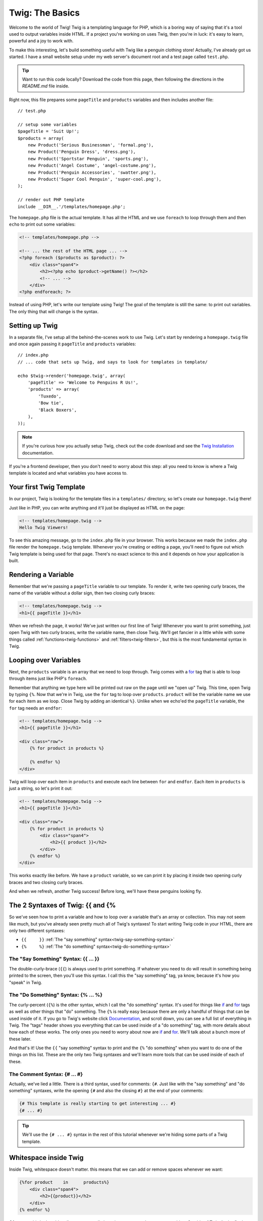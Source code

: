 Twig: The Basics
================

Welcome to the world of Twig! Twig is a templating language for PHP, which
is a boring way of saying that it's a tool used to output variables inside
HTML. If a project you're working on uses Twig, then you're in luck: it's
easy to learn, powerful and a joy to work with.

To make this interesting, let's build something useful with Twig like a penguin
clothing store! Actually, I've already got us started. I have a small website
setup under my web server's document root and a test page called ``test.php``.

.. tip::

    Want to run this code locally? Download the code from this page, then following
    the directions in the `README.md` file inside.

Right now, this file prepares some ``pageTitle`` and ``products`` variables
and then includes another file::

    // test.php

    // setup some variables
    $pageTitle = 'Suit Up!';
    $products = array(
        new Product('Serious Businessman', 'formal.png'),
        new Product('Penguin Dress', 'dress.png'),
        new Product('Sportstar Penguin', 'sports.png'),
        new Product('Angel Costume', 'angel-costume.png'),
        new Product('Penguin Accessories', 'swatter.png'),
        new Product('Super Cool Penguin', 'super-cool.png'),
    );

    // render out PHP template
    include __DIR__.'/templates/homepage.php';

The ``homepage.php`` file is the actual template. It has all the HTML and
we use ``foreach`` to loop through them and then ``echo`` to print out some
variables:

.. code-block:: html+php

    <!-- templates/homepage.php -->

    <!-- ... the rest of the HTML page ... -->
    <?php foreach ($products as $product): ?>
        <div class="span4">
            <h2><?php echo $product->getName() ?></h2>
            <!-- ... -->
        </div>
    <?php endforeach; ?>

Instead of using PHP, let's write our template using Twig! The goal of the
template is still the same: to print out variables. The only thing that will
change is the syntax.

Setting up Twig
---------------

In a separate file, I've setup all the behind-the-scenes work to use Twig.
Let's start by rendering a ``homepage.twig`` file and once again passing it
``pageTitle`` and ``products`` variables::

    // index.php
    // ... code that sets up Twig, and says to look for templates in template/

    echo $twig->render('homepage.twig', array(
        'pageTitle' => 'Welcome to Penguins R Us!',
        'products' => array(
            'Tuxedo',
            'Bow tie',
            'Black Boxers',
        ),
    ));

.. note::

    If you're curious how you actually setup Twig, check out the code download
    and see the `Twig Installation`_ documentation.

If you're a frontend developer, then you don't need to worry about this step:
all you need to know is where a Twig template is located and what variables
you have access to.

Your first Twig Template
------------------------

In our project, Twig is looking for the template files in a ``templates/``
directory, so let's create our ``homepage.twig`` there!

Just like in PHP, you can write anything and it'll just be displayed as HTML
on the page:

.. code-block:: html

    <!-- templates/homepage.twig -->
    Hello Twig Viewers!

To see this amazing message, go to the ``index.php`` file in your browser.
This works because we made the ``index.php`` file render the ``homepage.twig``
template. Whenever you're creating or editing a page, you'll need to figure
out which Twig template is being used for that page. There's no exact science
to this and it depends on how your application is built.

Rendering a Variable
--------------------

Remember that we're passing a ``pageTitle`` variable to our template. To render
it, write two opening curly braces, the name of the variable without a dollar
sign, then two closing curly braces:

.. code-block:: html+jinja

    <!-- templates/homepage.twig -->
    <h1>{{ pageTitle }}</h1>

When we refresh the page, it works! We've just written our first line of Twig!
Whenever you want to print something, just open Twig with two curly braces,
write the variable name, then close Twig. We'll get fancier in a little while
with some things called :ref:`functions<twig-functions>` and :ref:`filters<twig-filters>`,
but this is the most fundamental syntax in Twig.

Looping over Variables
----------------------

Next, the ``products`` variable is an array that we need to loop through.
Twig comes with a `for`_ tag that is able to loop through items just like
PHP's ``foreach``.

Remember that anything we type here will be printed out raw on the page until
we "open up" Twig. This time, open Twig by typing ``{%``. Now that we're in
Twig, use the ``for`` tag to loop over ``products``. ``product`` will be the
variable name we use for each item as we loop. Close Twig by adding an identical
``%}``. Unlike when we echo'ed the ``pageTitle`` variable, the ``for`` tag
needs an ``endfor``:

.. code-block:: html+jinja

    <!-- templates/homepage.twig -->
    <h1>{{ pageTitle }}</h1>

    <div class="row">
        {% for product in products %}
        
        {% endfor %}
    </div>

Twig will loop over each item in ``products`` and execute each line between
``for`` and ``endfor``. Each item in ``products`` is just a string, so let's
print it out:

.. code-block:: html+jinja

    <!-- templates/homepage.twig -->
    <h1>{{ pageTitle }}</h1>

    <div class="row">
        {% for product in products %}
            <div class="span4">
                <h2>{{ product }}</h2>
            </div>
        {% endfor %}
    </div>

This works exactly like before. We have a ``product`` variable, so we can
print it by placing it inside two opening curly braces and two closing curly
braces.

And when we refresh, another Twig success! Before long, we'll have these
penguins looking fly.

The 2 Syntaxes of Twig: {{ and {%
---------------------------------

So we've seen how to print a variable and how to loop over a variable that's
an array or collection. This may not seem like much, but you've already seen
pretty much all of Twig's syntaxes! To start writing Twig code in your HTML,
there are only two different syntaxes:

* ``{{     }}`` :ref:`The "say something" syntax<twig-say-something-syntax>`
    
* ``{%     %}`` :ref:`The "do something" syntax<twig-do-something-syntax>`

.. _`twig-say-something-syntax`:

The "Say Something" Syntax: {{ ... }}
~~~~~~~~~~~~~~~~~~~~~~~~~~~~~~~~~~~~~

The double-curly-brace (``{{``) is always used to print something. If whatever you
need to do will result in something being printed to the screen, then you'll
use this syntax. I call this the "say something" tag, ya know, because it's
how you "speak" in Twig.

.. _`twig-do-something-syntax`:

The "Do Something" Syntax: {% ... %}
~~~~~~~~~~~~~~~~~~~~~~~~~~~~~~~~~~~~

The curly-percent (``{%``) is the other syntax, which I call the "do something"
syntax. It's used for things like `if`_ and `for`_ tags as well as other things
that "do" something. The ``{%`` is really easy because there are only
a handful of things that can be used inside of it. If you go to Twig's website
click `Documentation`_, and scroll down, you can see a full list of everything
in Twig. The "tags" header shows you everything that can be used inside of
a "do something" tag, with more details about how each of these works. The
only ones you need to worry about now are `if`_ and `for`_. We'll talk about
a bunch more of these later.

And that's it! Use the ``{{`` "say something" syntax to print and the ``{%``
"do something" when you want to do one of the things on this list.
These are the only two Twig syntaxes and we'll learn more tools that can be
used inside of each of these.

The Comment Syntax: {# ... #}
~~~~~~~~~~~~~~~~~~~~~~~~~~~~~

Actually, we've lied a little. There is a third syntax, used for comments:
``{#``. Just like with the "say something" and "do something" syntaxes, write
the opening ``{#`` and also the closing ``#}`` at the end of your comments:

.. code-block:: jinja

    {# This template is really starting to get interesting ... #}
    {# ... #}

.. tip::

    We'll use the ``{# ... #}`` syntax in the rest of this tutorial whenever
    we're hiding some parts of a Twig template.

Whitespace inside Twig
----------------------

Inside Twig, whitespace doesn't matter. this means that we can add or remove
spaces whenever we want:

.. code-block:: html+jinja

    {%for product    in      products%}
        <div class="span4">
            <h2>{{product}}</h2>
        </div>
    {% endfor %}

Of course, this looks a bit uglier, so we usually keep just one space between
everything. Outside of Twig (in the final HTML), all the whitespace is kept
just like it appears. There are ways to make Twig :ref:`control the whitespace<twig-control-whitespace>`
of your file, which we'll talk about later.

.. _`Twig Installation`: http://twig.sensiolabs.org/doc/intro.html#installation
.. _`for`: http://twig.sensiolabs.org/doc/tags/for.html
.. _`if`: http://twig.sensiolabs.org/doc/tags/if.html
.. _`Documentation`: http://twig.sensiolabs.org/documentation
